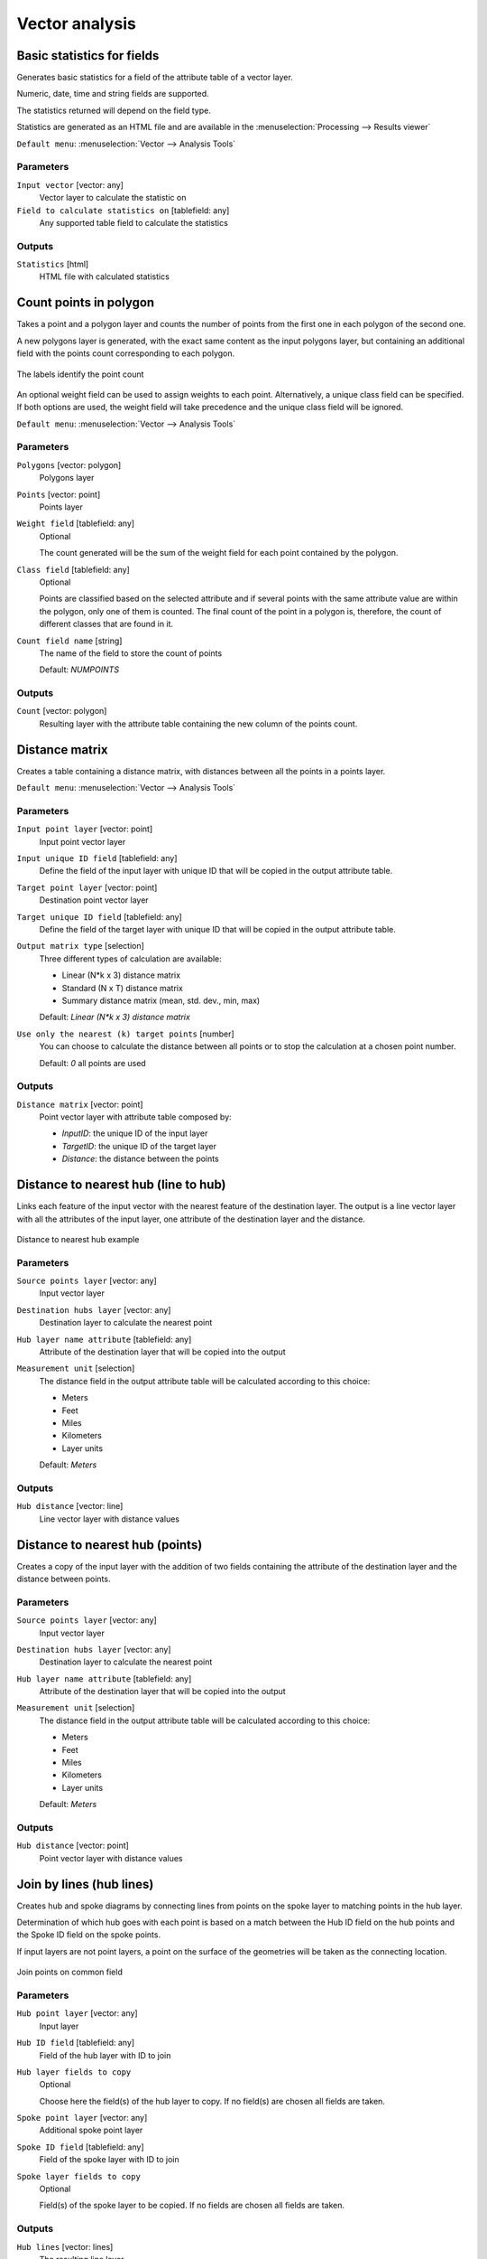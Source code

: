 .. only:: html

   |updatedisclaimer|

Vector analysis
===============

.. only:: html

   .. contents::
      :local:
      :depth: 1


.. _qgisbasicstatisticsforfields:

Basic statistics for fields
---------------------------
Generates basic statistics for a field of the attribute table of a vector layer.

Numeric, date, time and string fields are supported.

The statistics returned will depend on the field type.

Statistics are generated as an HTML file and are available in the
:menuselection:`Processing --> Results viewer`

``Default menu``: :menuselection:`Vector --> Analysis Tools`

Parameters
..........

``Input vector`` [vector: any]
  Vector layer to calculate the statistic on

``Field to calculate statistics on`` [tablefield: any]
  Any supported table field to calculate the statistics

Outputs
.......
``Statistics`` [html]
  HTML file with calculated statistics


.. _qgiscountpointsinpolygon:

Count points in polygon
-----------------------
Takes a point and a polygon layer and counts the number of points from the
first one in each polygon of the second one.

A new polygons layer is generated, with the exact same content as the input polygons
layer, but containing an additional field with the points count corresponding to
each polygon.

.. figure:: img/count_points_polygon.png
  :align: center

  The labels identify the point count

An optional weight field can be used to assign weights to each point. Alternatively,
a unique class field can be specified. If both options are used, the weight field
will take precedence and the unique class field will be ignored.

``Default menu``: :menuselection:`Vector --> Analysis Tools`

Parameters
..........
``Polygons`` [vector: polygon]
  Polygons layer

``Points`` [vector: point]
  Points layer

``Weight field`` [tablefield: any]
  Optional

  The count generated will be the sum of the weight field for each point contained
  by the polygon.

``Class field`` [tablefield: any]
  Optional

  Points are classified based on the selected attribute and if several points with
  the same attribute value are within the polygon, only one of them is counted.
  The final count of the point in a polygon is, therefore, the count of different
  classes that are found in it.

``Count field name`` [string]
  The name of the field to store the count of points

  Default: *NUMPOINTS*

Outputs
.......

``Count`` [vector: polygon]
  Resulting layer with the attribute table containing the new column of the
  points count.


.. _qgisdistancematrix:

Distance matrix
---------------
Creates a table containing a distance matrix, with distances between all the points
in a points layer.

``Default menu``: :menuselection:`Vector --> Analysis Tools`

Parameters
..........

``Input point layer`` [vector: point]
  Input point vector layer

``Input unique ID field`` [tablefield: any]
  Define the field of the input layer with unique ID that will be copied in the
  output attribute table.

``Target point layer`` [vector: point]
  Destination point vector layer

``Target unique ID field`` [tablefield: any]
  Define the field of the target layer with unique ID that will be copied in the
  output attribute table.

``Output matrix type`` [selection]
  Three different types of calculation are available:

  * Linear (N*k x 3) distance matrix
  * Standard (N x T) distance matrix
  * Summary distance matrix (mean, std. dev., min, max)

  Default: *Linear (N*k x 3) distance matrix*

``Use only the nearest (k) target points`` [number]
  You can choose to calculate the distance between all points or to stop the
  calculation at a chosen point number.

  Default: *0* all points are used

Outputs
.......

``Distance matrix`` [vector: point]
  Point vector layer with attribute table composed by:

  * *InputID*: the unique ID of the input layer
  * *TargetID*: the unique ID of the target layer
  * *Distance*: the distance between the points


.. _qgisdistancetonearesthublinetohub:

Distance to nearest hub (line to hub)
-------------------------------------
Links each feature of the input vector with the nearest feature of the destination
layer. The output is a line vector layer with all the attributes of the input layer,
one attribute of the destination layer and the distance.


.. figure:: img/distance_hub.png
  :align: center

  Distance to nearest hub example


Parameters
..........

``Source points layer`` [vector: any]
  Input vector layer

``Destination hubs layer`` [vector: any]
  Destination layer to calculate the nearest point

``Hub layer name attribute`` [tablefield: any]
  Attribute of the destination layer that will be copied into the
  output

``Measurement unit`` [selection]
  The distance field in the output attribute table will be calculated according
  to this choice:

  * Meters
  * Feet
  * Miles
  * Kilometers
  * Layer units

  Default: *Meters*

Outputs
.......
``Hub distance`` [vector: line]
  Line vector layer with distance values


.. _qgisdistancetonearesthubpoints:

Distance to nearest hub (points)
--------------------------------
Creates a copy of the input layer with the addition of two fields containing the
attribute of the destination layer and the distance between points.

Parameters
..........

``Source points layer`` [vector: any]
  Input vector layer

``Destination hubs layer`` [vector: any]
  Destination layer to calculate the nearest point

``Hub layer name attribute`` [tablefield: any]
  Attribute of the destination layer that will be copied into the
  output

``Measurement unit`` [selection]
  The distance field in the output attribute table will be calculated according
  to this choice:

  * Meters
  * Feet
  * Miles
  * Kilometers
  * Layer units

  Default: *Meters*

Outputs
.......
``Hub distance`` [vector: point]
  Point vector layer with distance values


.. _qgishublines:

Join by lines (hub lines)
-------------------------
Creates hub and spoke diagrams by connecting lines from points on the spoke layer
to matching points in the hub layer.

Determination of which hub goes with each point is based on a match between the
Hub ID field on the hub points and the Spoke ID field on the spoke points.

If input layers are not point layers, a point on the surface of the geometries will be taken as the connecting location.

.. figure:: img/join_lines.png
  :align: center

  Join points on common field

Parameters
..........

``Hub point layer`` [vector: any]
  Input layer

``Hub ID field`` [tablefield: any]
  Field of the hub layer with ID to join

``Hub layer fields to copy``
  Optional

  Choose here the field(s) of the hub layer to copy. If no field(s) are chosen
  all fields are taken.

``Spoke point layer`` [vector: any]
  Additional spoke point layer

``Spoke ID field`` [tablefield: any]
  Field of the spoke layer with ID to join

``Spoke layer fields to copy``
  Optional

  Field(s) of the spoke layer to be copied. If no fields are chosen all fields
  are taken.

Outputs
.......
``Hub lines`` [vector: lines]
  The resulting line layer


.. _qgislistuniquevalues:

List unique values
------------------
Lists unique values of an attribute table field and counts their number.

``Default menu``: :menuselection:`Vector --> Analysis Tools`

Parameters
..........

``Input layer`` [vector: any]
  Layer to analyze.

``Target field`` [tablefield: any]
  Field to analyze.

Outputs
.......

``Unique values`` [table]
  Summary table layer with unique values

``HTML report`` [html]
  HTML report of unique values in the :menuselection:`Processing --> Results viewer`


.. _qgismeancoordinates:

Mean coordinate(s)
------------------
Computes a point layer with the center of mass of geometries in an input layer.

An attribute can be specified as containing weights to be applied to each feature
when computing the center of mass.

If an attribute is selected in the parameter, features will be grouped according
to values in this field. Instead of a single point with the center of mass of the
whole layer, the output layer will contain a center of mass for the features in
each category.

``Default menu``: :menuselection:`Vector --> Analysis Tools`

Parameters
..........

``Input layer`` [vector: any]
  Input vector layer

``Weight field`` [tablefield: numeric]
  Optional.

  Field to use if you want to perform a weighted mean.

``Unique ID field`` [tablefield: numeric]
  Optional.

  Unique field on which the calculation of the mean will be made.

Outputs
.......
``Mean coordinates`` [vector: point]
  Resulting point(s) layer.


.. _qgisnearestneighbouranalysis:

Nearest neighbour analysis
--------------------------
Performs nearest neighbor analysis for a point layer.

Output is generated as an HTML file with the computed statistical values:

* Observed mean distance
* Expected mean distance
* Nearest neighbour index
* Number of points
* Z-Score

``Default menu``: :menuselection:`Vector --> Analysis Tools`

Parameters
..........

``Points`` [vector: point]
  Point vector layer to calculate the statistics on

Outputs
.......
``Nearest neighbour`` [html]
  HTML file in output with the computed statistics


.. _qgisstatisticsbycategories:

Statistics by categories
------------------------
Calculates statistics of fields depending on a parent class.

The output is a table layer with the following statistics calculated:

* count
* unique
* min
* max
* range
* sum
* mean
* median
* stdev
* minority
* majority
* q1
* q3
* iqr

Parameters
..........

``Input vector layer`` [vector: any]
  Input vector layer with unique classes and values

``Field to calculate the statistics on`` [tablefield: any]
  Optional

  If empty only the count will be calculated

``Field(s) with categories`` [multipleinput]
  Field(s) of the categories

Outputs
.......
``N unique values`` [table]
  Table with statistics field


.. _qgissumlinelengths:

Sum line lengths
----------------
Takes a polygon layer and a line layer and measures the total length of lines and
the total number of them that cross each polygon.

The resulting layer has the same features as the input polygon layer, but with two
additional attributes containing the length and count of the lines across each
polygon.

The names of these two fields can be configured in the algorithm parameters.

``Default menu``: :menuselection:`Vector --> Analysis Tools`

Parameters
..........

``Lines`` [vector: line]
  Input vector line layer

``Polygons`` [vector: polygon]
  Polygon vector layer

``Lines length field name`` [string]
  Name of the field of the lines length

  Default: *LENGTH*

``Lines count field name`` [string]
  Name of the field of the lines count

  Default: *COUNT*

Outputs
.......
``Line length`` [vector: polygon]
  Polygon output layer with fields of lines length and line count


.. Substitutions definitions - AVOID EDITING PAST THIS LINE
   This will be automatically updated by the find_set_subst.py script.
   If you need to create a new substitution manually,
   please add it also to the substitutions.txt file in the
   source folder.

.. |updatedisclaimer| replace:: :disclaimer:`Docs in progress for 'QGIS testing'. Visit http://docs.qgis.org/2.18 for QGIS 2.18 docs and translations.`
